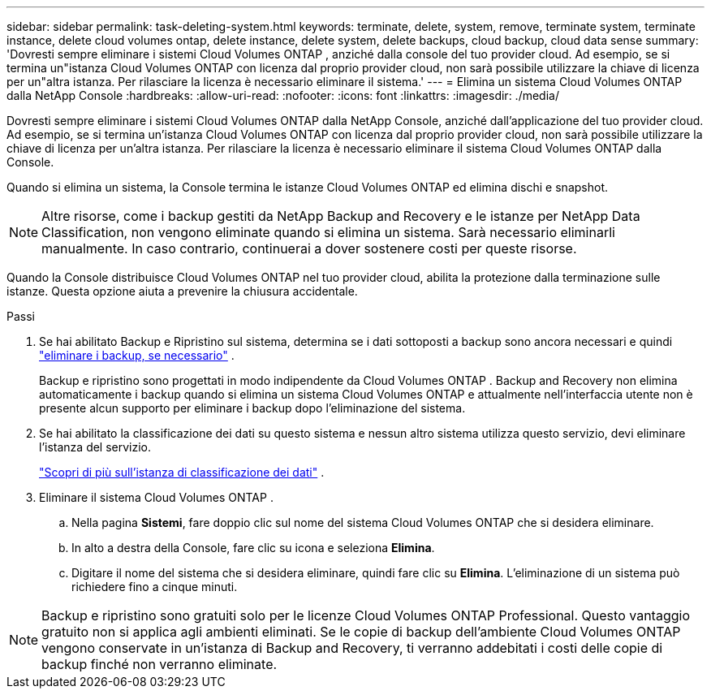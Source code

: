 ---
sidebar: sidebar 
permalink: task-deleting-system.html 
keywords: terminate, delete, system, remove, terminate system, terminate instance, delete cloud volumes ontap, delete instance, delete system, delete backups, cloud backup, cloud data sense 
summary: 'Dovresti sempre eliminare i sistemi Cloud Volumes ONTAP , anziché dalla console del tuo provider cloud.  Ad esempio, se si termina un"istanza Cloud Volumes ONTAP con licenza dal proprio provider cloud, non sarà possibile utilizzare la chiave di licenza per un"altra istanza.  Per rilasciare la licenza è necessario eliminare il sistema.' 
---
= Elimina un sistema Cloud Volumes ONTAP dalla NetApp Console
:hardbreaks:
:allow-uri-read: 
:nofooter: 
:icons: font
:linkattrs: 
:imagesdir: ./media/


[role="lead"]
Dovresti sempre eliminare i sistemi Cloud Volumes ONTAP dalla NetApp Console, anziché dall'applicazione del tuo provider cloud.  Ad esempio, se si termina un'istanza Cloud Volumes ONTAP con licenza dal proprio provider cloud, non sarà possibile utilizzare la chiave di licenza per un'altra istanza.  Per rilasciare la licenza è necessario eliminare il sistema Cloud Volumes ONTAP dalla Console.

Quando si elimina un sistema, la Console termina le istanze Cloud Volumes ONTAP ed elimina dischi e snapshot.


NOTE: Altre risorse, come i backup gestiti da NetApp Backup and Recovery e le istanze per NetApp Data Classification, non vengono eliminate quando si elimina un sistema. Sarà necessario eliminarli manualmente. In caso contrario, continuerai a dover sostenere costi per queste risorse.

Quando la Console distribuisce Cloud Volumes ONTAP nel tuo provider cloud, abilita la protezione dalla terminazione sulle istanze.  Questa opzione aiuta a prevenire la chiusura accidentale.

.Passi
. Se hai abilitato Backup e Ripristino sul sistema, determina se i dati sottoposti a backup sono ancora necessari e quindi https://docs.netapp.com/us-en/bluexp-backup-recovery/task-manage-backups-ontap.html#deleting-backups["eliminare i backup, se necessario"^] .
+
Backup e ripristino sono progettati in modo indipendente da Cloud Volumes ONTAP .  Backup and Recovery non elimina automaticamente i backup quando si elimina un sistema Cloud Volumes ONTAP e attualmente nell'interfaccia utente non è presente alcun supporto per eliminare i backup dopo l'eliminazione del sistema.

. Se hai abilitato la classificazione dei dati su questo sistema e nessun altro sistema utilizza questo servizio, devi eliminare l'istanza del servizio.
+
https://docs.netapp.com/us-en/bluexp-classification/concept-cloud-compliance.html#the-cloud-data-sense-instance["Scopri di più sull'istanza di classificazione dei dati"^] .

. Eliminare il sistema Cloud Volumes ONTAP .
+
.. Nella pagina *Sistemi*, fare doppio clic sul nome del sistema Cloud Volumes ONTAP che si desidera eliminare.
.. In alto a destra della Console, fare clic suimage:icon-action.png[""] icona e seleziona *Elimina*.
.. Digitare il nome del sistema che si desidera eliminare, quindi fare clic su *Elimina*.  L'eliminazione di un sistema può richiedere fino a cinque minuti.





NOTE: Backup e ripristino sono gratuiti solo per le licenze Cloud Volumes ONTAP Professional. Questo vantaggio gratuito non si applica agli ambienti eliminati.  Se le copie di backup dell'ambiente Cloud Volumes ONTAP vengono conservate in un'istanza di Backup and Recovery, ti verranno addebitati i costi delle copie di backup finché non verranno eliminate.
